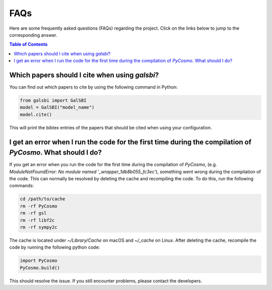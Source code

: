 ===================================
FAQs
===================================

.. _faq:

Here are some frequently asked questions (FAQs) regarding the project. Click on the links below to jump to the corresponding answer.

.. contents:: Table of Contents
   :local:
   :depth: 1

.. _citation:

Which papers should I cite when using `galsbi`?
-----------------------------------------------

You can find out which papers to cite by using the following command in Python:

.. code-block:: python

    from galsbi import GalSBI
    model = GalSBI("model_name")
    model.cite()

This will print the bibtex entries of the papers that should be cited when using your
configuration.

.. _pycosmo-error:

I get an error when I run the code for the first time during the compilation of `PyCosmo`. What should I do?
------------------------------------------------------------------------------------------------------------

If you get an error when you run the code for the first time during the compilation of `PyCosmo`,
(e.g. `ModuleNotFoundError: No module named '_wrapper_1db8b055_fc3ec'`), something went
wrong during the compilation of the code. This can normally be resolved by deleting the
cache and recompiling the code. To do this, run the following commands:

.. code-block:: bash

    cd /path/to/cache
    rm -rf PyCosmo
    rm -rf gsl
    rm -rf libf2c
    rm -rf sympy2c

The cache is located under `~/Library/Cache` on macOS and `~/_cache` on Linux.
After deleting the cache, recompile the code by running the following python code:

.. code-block:: python

    import PyCosmo
    PyCosmo.build()

This should resolve the issue. If you still encounter problems, please contact the developers.
